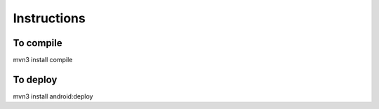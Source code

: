 Instructions
============

To compile
----------

mvn3 install compile

To deploy
----------

mvn3 install android:deploy

